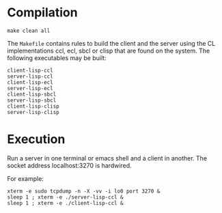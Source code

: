 # -*- mode:org;coding:utf-8 -*-
* Compilation

#+BEGIN_SRC(bash)
make clean all
#+END_SRC

The =Makefile= contains rules to build the client and the server using
the CL implementations ccl, ecl, sbcl or clisp that are found on the
system.  The following executables may be built:

#+BEGIN_SRC
	client-lisp-ccl
	server-lisp-ccl
	client-lisp-ecl
	server-lisp-ecl
	client-lisp-sbcl
	server-lisp-sbcl
	client-lisp-clisp
	server-lisp-clisp
#+END_SRC

* Execution

Run a server in one terminal or emacs shell and a client in another.
The socket address localhost:3270 is hardwired.

For example:

#+BEGIN_SRC
xterm -e sudo tcpdump -n -X -vv -i lo0 port 3270 &
sleep 1 ; xterm -e ./server-lisp-ccl &
sleep 1 ; xterm -e ./client-lisp-ccl &
#+END_SRC

